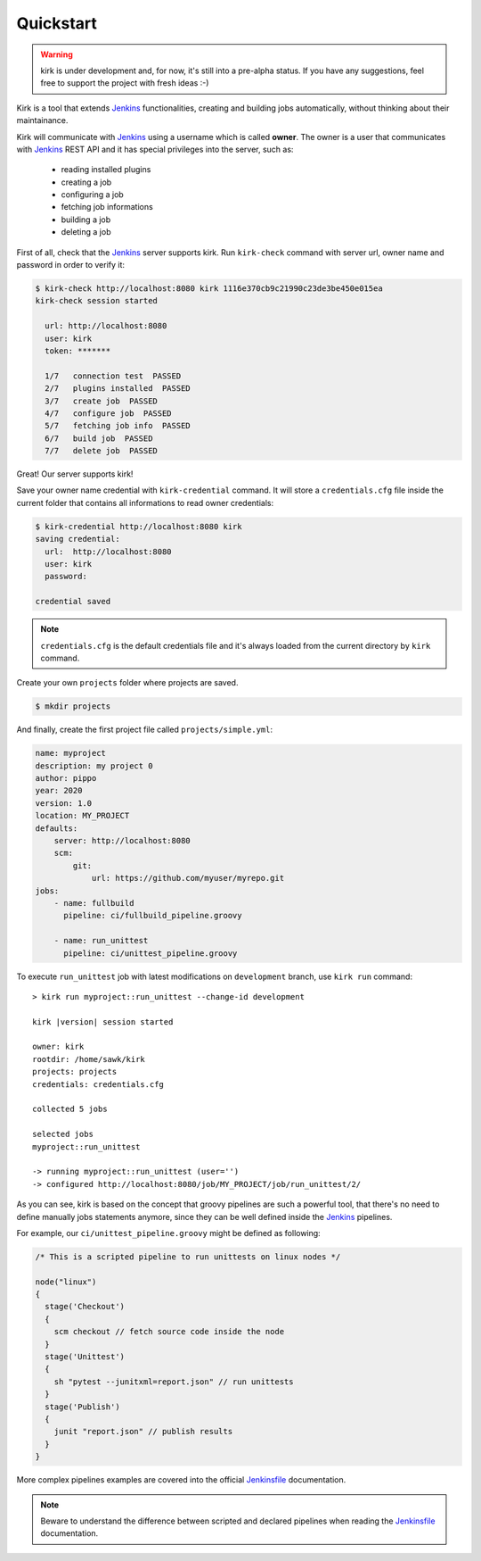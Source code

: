 .. _Jenkins: https://jenkins.io/
.. _Jenkinsfile: https://jenkins.io/doc/book/pipeline/jenkinsfile/

Quickstart
==========

.. warning::

  kirk is under development and, for now, it's still into a pre-alpha status.
  If you have any suggestions, feel free to support the project with fresh
  ideas :-)

Kirk is a tool that extends Jenkins_ functionalities, creating and building jobs
automatically, without thinking about their maintainance.

Kirk will communicate with Jenkins_ using a username which is called **owner**.
The owner is a user that communicates with Jenkins_ REST API and it has special
privileges into the server, such as:

  * reading installed plugins
  * creating a job
  * configuring a job
  * fetching job informations
  * building a job
  * deleting a job

First of all, check that the Jenkins_ server supports kirk. Run ``kirk-check``
command with server url, owner name and password in order to verify it:

.. code-block:: bash

  $ kirk-check http://localhost:8080 kirk 1116e370cb9c21990c23de3be450e015ea
  kirk-check session started

    url: http://localhost:8080
    user: kirk
    token: *******

    1/7   connection test  PASSED
    2/7   plugins installed  PASSED
    3/7   create job  PASSED
    4/7   configure job  PASSED
    5/7   fetching job info  PASSED
    6/7   build job  PASSED
    7/7   delete job  PASSED

Great! Our server supports kirk! 

Save your owner name credential with ``kirk-credential`` command. It will
store a ``credentials.cfg`` file inside the current folder that contains all
informations to read owner credentials:

.. code-block:: bash

  $ kirk-credential http://localhost:8080 kirk
  saving credential:
    url:  http://localhost:8080
    user: kirk
    password:

  credential saved

.. note::

  ``credentials.cfg`` is the default credentials file and it's always loaded
  from the current directory by ``kirk`` command.

Create your own ``projects`` folder where projects are saved.

.. code-block:: bash

  $ mkdir projects

And finally, create the first project file called ``projects/simple.yml``:

.. code-block:: yaml

    name: myproject
    description: my project 0
    author: pippo
    year: 2020
    version: 1.0
    location: MY_PROJECT
    defaults:
        server: http://localhost:8080
        scm:
            git:
                url: https://github.com/myuser/myrepo.git
    jobs:
        - name: fullbuild
          pipeline: ci/fullbuild_pipeline.groovy

        - name: run_unittest
          pipeline: ci/unittest_pipeline.groovy

To execute ``run_unittest`` job with latest modifications on ``development``
branch, use ``kirk run`` command:

.. parsed-literal::

    > kirk run myproject::run_unittest --change-id development

    kirk |version| session started

    owner: kirk
    rootdir: /home/sawk/kirk
    projects: projects
    credentials: credentials.cfg

    collected 5 jobs

    selected jobs
    myproject::run_unittest

    -> running myproject::run_unittest (user='')
    -> configured http://localhost:8080/job/MY_PROJECT/job/run_unittest/2/

As you can see, kirk is based on the concept that groovy pipelines are such a
powerful tool, that there's no need to define manually jobs statements anymore,
since they can be well defined inside the Jenkins_ pipelines.

For example, our ``ci/unittest_pipeline.groovy`` might be defined as following:

.. code-block:: groovy

  /* This is a scripted pipeline to run unittests on linux nodes */

  node("linux")
  {
    stage('Checkout')
    {
      scm checkout // fetch source code inside the node
    }
    stage('Unittest')
    {
      sh "pytest --junitxml=report.json" // run unittests
    }
    stage('Publish')
    {
      junit "report.json" // publish results
    }
  }

More complex pipelines examples are covered into the official Jenkinsfile_
documentation.

.. note::

  Beware to understand the difference between scripted and declared pipelines
  when reading the Jenkinsfile_ documentation.
